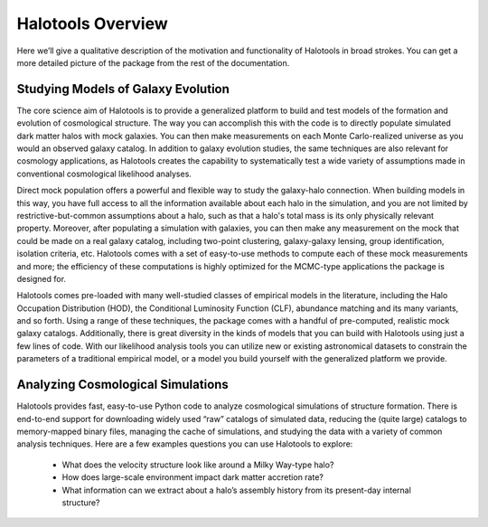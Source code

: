 ************************
Halotools Overview
************************

Here we’ll give a qualitative description of the motivation and functionality of Halotools in broad strokes. You can get a more detailed picture of the package from the rest of the documentation. 

Studying Models of Galaxy Evolution
===================================

The core science aim of Halotools is to provide a generalized platform to build and test models of the formation and evolution of cosmological structure. The way you can accomplish this with the code is to directly populate simulated dark matter halos with mock galaxies. You can then make measurements on each Monte Carlo-realized universe as you would an observed galaxy catalog. In addition to galaxy evolution studies, the same techniques are also relevant for cosmology applications, as Halotools creates the capability to systematically test a wide variety of assumptions made in conventional cosmological likelihood analyses. 

Direct mock population offers a powerful and flexible way to study the galaxy-halo connection. When building models in this way, you have full access to all the information available about each halo in the simulation, and you are not limited by restrictive-but-common assumptions about a halo, such as that a halo's total mass is its only physically relevant property. Moreover, after populating a simulation with galaxies, you can then make any measurement on the mock that could be made on a real galaxy catalog, including two-point clustering, galaxy-galaxy lensing, group identification, isolation criteria, etc. Halotools comes with a set of easy-to-use methods to compute each of these mock measurements and more; the efficiency of these computations is highly optimized for the MCMC-type applications the package is designed for.

Halotools comes pre-loaded with many well-studied classes of empirical models in the literature, including the Halo Occupation Distribution (HOD), the Conditional Luminosity Function (CLF), abundance matching and its many variants, and so forth. Using a range of these techniques, the package comes with a handful of pre-computed, realistic mock galaxy catalogs. Additionally, there is great diversity in the kinds of models that you can build with Halotools using just a few lines of code. With our likelihood analysis tools you can utilize new or existing astronomical datasets to constrain the parameters of a traditional empirical model, or a model you build yourself with the generalized platform we provide. 


Analyzing Cosmological Simulations
===================================

Halotools provides fast, easy-to-use Python code to analyze cosmological simulations of structure formation. There is end-to-end support for downloading widely used “raw” catalogs of simulated data, reducing the (quite large) catalogs to memory-mapped binary files, managing the cache of simulations, and studying the data with a variety of common analysis techniques. Here are a few examples questions you can use Halotools to explore:

	* What does the velocity structure look like around a Milky Way-type halo? 

	* How does large-scale environment impact dark matter accretion rate?

	* What information can we extract about a halo’s assembly history from its present-day internal structure?


